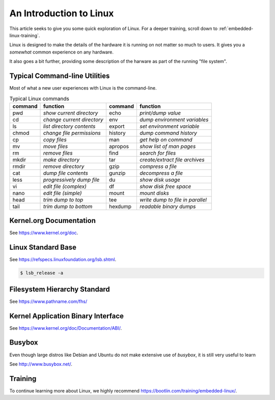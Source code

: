 .. _intro-linux:

An Introduction to Linux
########################

This article seeks to give you some quick exploration of Linux. For a deeper training,
scroll down to :ref:`embedded-linux-training`.

Linux is designed to make the details of the hardware it is running on not matter so much
to users. It gives you a *somewhat* common experience on any hardware.

It also goes a bit further, providing some description of the harware as part of the running
"file system".

Typical Command-line Utilities
******************************

Most of what a new user experiences with Linux is the command-line.

.. table:: Typical Linux commands

    +---------+--------------------------------+---------+------------------------------------+
    | command | function                       | command | function                           |
    +=========+================================+=========+====================================+
    | pwd     | *show current directory*       | echo    | *print/dump value*                 |
    +---------+--------------------------------+---------+------------------------------------+
    | cd      | *change current directory*     | env     | *dump environment variables*       |
    +---------+--------------------------------+---------+------------------------------------+
    | ls      | *list directory contents*      | export  | *set environment variable*         |
    +---------+--------------------------------+---------+------------------------------------+
    | chmod   | *change file permissions*      | history | *dump command history*             |
    +---------+--------------------------------+---------+------------------------------------+
    | cp      | *copy files*                   | man     | *get help on command*              |
    +---------+--------------------------------+---------+------------------------------------+
    | mv      | *move files*                   | apropos | *show list of man pages*           |
    +---------+--------------------------------+---------+------------------------------------+
    | rm      | *remove files*                 | find    | *search for files*                 |
    +---------+--------------------------------+---------+------------------------------------+
    | mkdir   | *make directory*               | tar     | *create/extract file archives*     |
    +---------+--------------------------------+---------+------------------------------------+
    | rmdir   | *remove directory*             | gzip    | *compress a file*                  |
    +---------+--------------------------------+---------+------------------------------------+
    | cat     | *dump file contents*           | gunzip  | *decompress a file*                |
    +---------+--------------------------------+---------+------------------------------------+
    | less    | *progressively dump file*      | du      | *show disk usage*                  |
    +---------+--------------------------------+---------+------------------------------------+
    | vi      | *edit file (complex)*          | df      | *show disk free space*             |
    +---------+--------------------------------+---------+------------------------------------+
    | nano    | *edit file (simple)*           | mount   | *mount disks*                      |
    +---------+--------------------------------+---------+------------------------------------+
    | head    | *trim dump to top*             | tee     | *write dump to file in parallel*   |
    +---------+--------------------------------+---------+------------------------------------+
    | tail    | *trim dump to bottom*          | hexdump | *readable binary dumps*            |
    +---------+--------------------------------+---------+------------------------------------+

Kernel.org Documentation
************************

See https://www.kernel.org/doc.

Linux Standard Base
*******************

See https://refspecs.linuxfoundation.org/lsb.shtml.

.. code-block:: shell-session

   $ lsb_release -a

Filesystem Hierarchy Standard
*****************************

See https://www.pathname.com/fhs/

Kernel Application Binary Interface
***********************************

See https://www.kernel.org/doc/Documentation/ABI/.

Busybox
*******

Even though large distros like Debian and Ubuntu do not make extensive use of `busybox`, it is still very useful to
learn 

See http://www.busybox.net/.

.. _embedded-linux-training:

Training
********

To continue learning more about Linux, we highly recommend https://bootlin.com/training/embedded-linux/.
